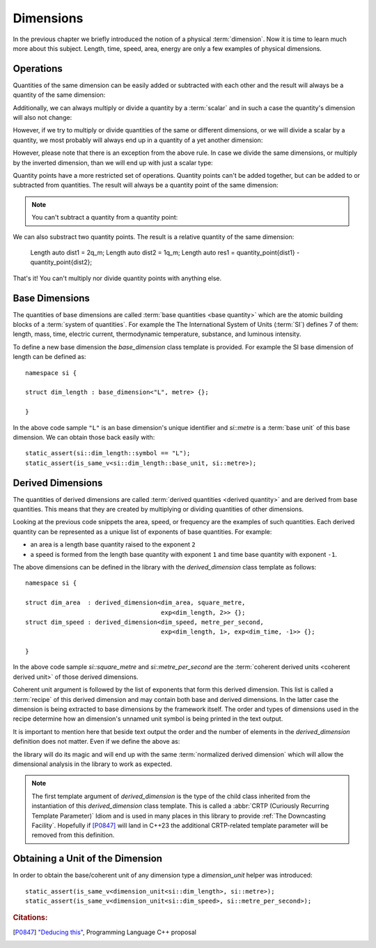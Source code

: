 .. namespace:: units

Dimensions
==========

In the previous chapter we briefly introduced the notion of a physical
:term:`dimension`. Now it is time to learn much more about this subject.
Length, time, speed, area, energy are only a few examples of physical
dimensions.

Operations
----------

Quantities of the same dimension can be easily added or subtracted with
each other and the result will always be a quantity of the same dimension:

.. code-block::
    :emphasize-lines: 3-4

    Length auto dist1 = 2q_m;
    Length auto dist2 = 1q_m;
    Length auto res1 = dist1 + dist2;
    Length auto res2 = dist1 - dist2;

Additionally, we can always multiply or divide a quantity by a
:term:`scalar` and in such a case the quantity's dimension will also
not change:

.. code-block::
    :emphasize-lines: 2-4

    Length auto dist = 2q_m;
    Length auto res1 = dist * 2;   // 4 m
    Length auto res2 = 3 * res1;   // 12 m
    Length auto res3 = res2 / 2;   // 6 m

However, if we try to multiply or divide quantities of the same or
different dimensions, or we will divide a scalar by a quantity, we most
probably will always end up in a quantity of a yet another dimension:

.. code-block::
    :emphasize-lines: 4-6

    Length auto dist1 = 2q_m;
    Length auto dist2 = 3q_m;
    Time auto dur1 = 2q_s;
    Area auto res1 = dist1 * dist2;     // 6 m²
    Speed auto res2 = dist1 / dur1;     // 1 m/s
    Frequency auto res3 = 10 / dur1;    // 5 Hz

However, please note that there is an exception from the above rule.
In case we divide the same dimensions, or multiply by the inverted
dimension, than we will end up with just a scalar type:

.. code-block::
    :emphasize-lines: 4-5

    Time auto dur1 = 10q_s;
    Time auto dur2 = 2q_s;
    Frequency auto fr1 = 5q_Hz;
    Scalar auto v1 = dur1 / dur2;    // 5
    Scalar auto v2 = dur1 * fr1;     // 50

Quantity points have a more restricted set of operations.
Quantity points can't be added together,
but can be added to or subtracted from quantities.
The result will always be a quantity point of the same dimension:

.. code-block::
    :emphasize-lines: 3-4

    Length auto dist1 = 2q_m;
    Length auto dist2 = 1q_m;
    QuantityPoint auto res1 = quantity_point{dist1} + dist2;
    QuantityPoint auto res2 = dist1 + quantity_point{dist2};
    QuantityPoint auto res3 = quantity_point{dist1} - dist2;

.. note::

    You can't subtract a quantity from a quantity point:

    .. code-block::
        Length auto dist1 = 2q_m;
        Length auto dist2 = 1q_m;
        auto res1 = dist1 - quantity_point{dist2};  // ERROR

We can also substract two quantity points.
The result is a relative quantity of the same dimension:

    Length auto dist1 = 2q_m;
    Length auto dist2 = 1q_m;
    Length auto res1 = quantity_point{dist1} - quantity_point{dist2};

That's it! You can't multiply nor divide quantity points with anything else.

Base Dimensions
---------------

The quantities of base dimensions are called
:term:`base quantities <base quantity>` which are the atomic building blocks
of a :term:`system of quantities`. For example the The International System
of Units (:term:`SI`) defines 7 of them: length, mass, time, electric
current, thermodynamic temperature, substance, and luminous intensity.

To define a new base dimension the `base_dimension` class template is
provided. For example the SI base dimension of length can be defined as::

    namespace si {

    struct dim_length : base_dimension<"L", metre> {};

    }

In the above code sample ``"L"`` is an base dimension's unique identifier
and `si::metre` is a :term:`base unit` of this base dimension. We can
obtain those back easily with::

    static_assert(si::dim_length::symbol == "L");
    static_assert(is_same_v<si::dim_length::base_unit, si::metre>);


Derived Dimensions
------------------

The quantities of derived dimensions are called
:term:`derived quantities <derived quantity>` and are derived from base
quantities. This means that they are created by multiplying or dividing
quantities of other dimensions.

Looking at the previous code snippets the area, speed, or frequency are
the examples of such quantities. Each derived quantity can be represented
as a unique list of exponents of base quantities. For example:

- an area is a length base quantity raised to the exponent ``2``
- a speed is formed from the length base quantity with exponent ``1``
  and time base quantity with exponent ``-1``.

The above dimensions can be defined in the library with the
`derived_dimension` class template as follows::

    namespace si {

    struct dim_area  : derived_dimension<dim_area, square_metre,
                                         exp<dim_length, 2>> {};
    struct dim_speed : derived_dimension<dim_speed, metre_per_second,
                                         exp<dim_length, 1>, exp<dim_time, -1>> {};

    }

In the above code sample `si::square_metre` and `si::metre_per_second`
are the :term:`coherent derived units <coherent derived unit>` of those
derived dimensions.

Coherent unit argument is followed by the list of exponents that form this
derived dimension. This list is called a :term:`recipe` of this derived
dimension and may contain both base and derived dimensions. In the latter
case the dimension is being extracted to base dimensions by the framework
itself. The order and types of dimensions used in the recipe determine how
an dimension's unnamed unit symbol is being printed in the text output.

.. seealso::

    More information on how the :term:`recipe` affect the printed symbol
    of unnamed unit can be found in the :ref:`Derived Unnamed Units` chapter.

It is important to mention here that beside text output the order and
the number of elements in the `derived_dimension` definition does not
matter. Even if we define the above as:

.. code-block::
    :emphasize-lines: 4, 6

    namespace si {

    struct dim_area  : derived_dimension<dim_area, square_metre,
                                         exp<dim_length, 1>, exp<dim_length, 1>> {};
    struct dim_speed : derived_dimension<dim_speed, metre_per_second,
                                         exp<dim_time, -1>, exp<dim_length, 1>> {};

    }

the library will do its magic and will end up with the same
:term:`normalized derived dimension` which will allow the dimensional
analysis in the library to work as expected.

.. note::

    The first template argument of `derived_dimension` is the type of the
    child class inherited from the instantiation of this `derived_dimension`
    class template. This is called a
    :abbr:`CRTP (Curiously Recurring Template Parameter)` Idiom and is used
    in many places in this library to provide :ref:`The Downcasting Facility`.
    Hopefully if [P0847]_ will land in C++23 the additional CRTP-related
    template parameter will be removed from this definition.


Obtaining a Unit of the Dimension
---------------------------------

In order to obtain the base/coherent unit of any dimension type a
`dimension_unit` helper was introduced::

    static_assert(is_same_v<dimension_unit<si::dim_length>, si::metre>);
    static_assert(is_same_v<dimension_unit<si::dim_speed>, si::metre_per_second>);


.. rubric:: Citations:

.. [P0847] `"Deducing this" <https://wg21.link/P0847>`_, Programming Language C++ proposal
